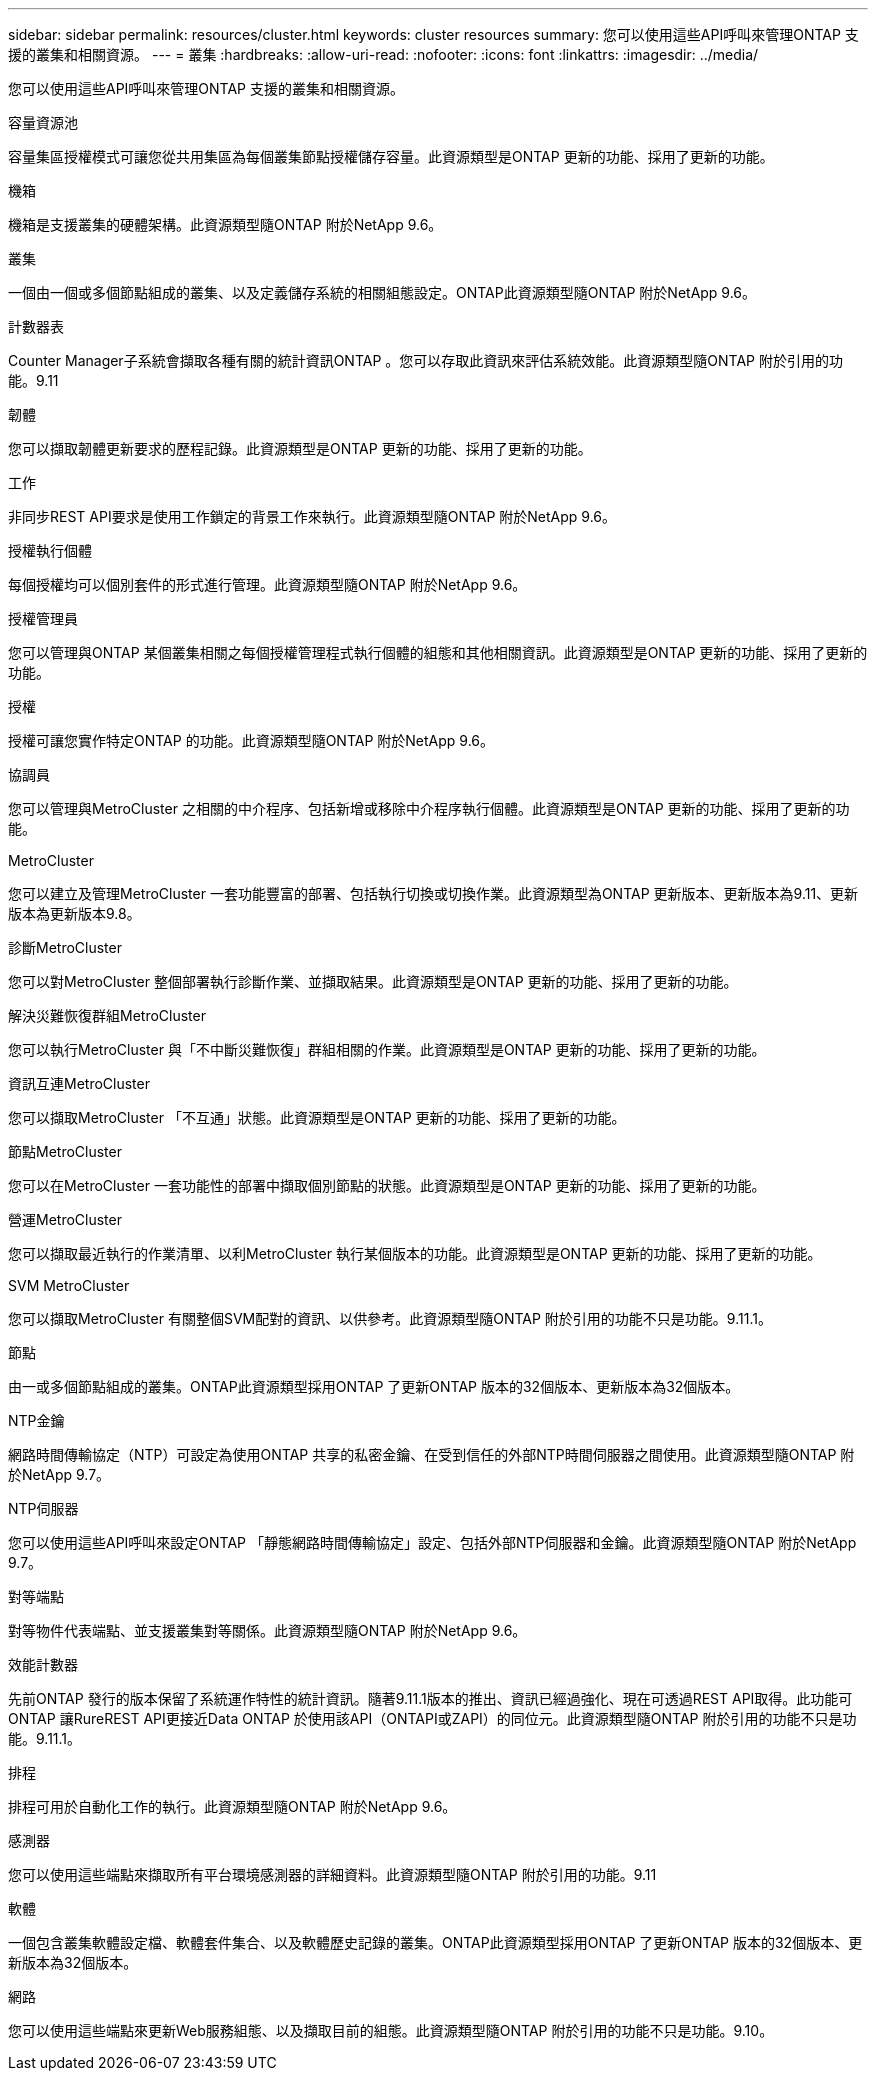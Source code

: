 ---
sidebar: sidebar 
permalink: resources/cluster.html 
keywords: cluster resources 
summary: 您可以使用這些API呼叫來管理ONTAP 支援的叢集和相關資源。 
---
= 叢集
:hardbreaks:
:allow-uri-read: 
:nofooter: 
:icons: font
:linkattrs: 
:imagesdir: ../media/


[role="lead"]
您可以使用這些API呼叫來管理ONTAP 支援的叢集和相關資源。

.容量資源池
容量集區授權模式可讓您從共用集區為每個叢集節點授權儲存容量。此資源類型是ONTAP 更新的功能、採用了更新的功能。

.機箱
機箱是支援叢集的硬體架構。此資源類型隨ONTAP 附於NetApp 9.6。

.叢集
一個由一個或多個節點組成的叢集、以及定義儲存系統的相關組態設定。ONTAP此資源類型隨ONTAP 附於NetApp 9.6。

.計數器表
Counter Manager子系統會擷取各種有關的統計資訊ONTAP 。您可以存取此資訊來評估系統效能。此資源類型隨ONTAP 附於引用的功能。9.11

.韌體
您可以擷取韌體更新要求的歷程記錄。此資源類型是ONTAP 更新的功能、採用了更新的功能。

.工作
非同步REST API要求是使用工作鎖定的背景工作來執行。此資源類型隨ONTAP 附於NetApp 9.6。

.授權執行個體
每個授權均可以個別套件的形式進行管理。此資源類型隨ONTAP 附於NetApp 9.6。

.授權管理員
您可以管理與ONTAP 某個叢集相關之每個授權管理程式執行個體的組態和其他相關資訊。此資源類型是ONTAP 更新的功能、採用了更新的功能。

.授權
授權可讓您實作特定ONTAP 的功能。此資源類型隨ONTAP 附於NetApp 9.6。

.協調員
您可以管理與MetroCluster 之相關的中介程序、包括新增或移除中介程序執行個體。此資源類型是ONTAP 更新的功能、採用了更新的功能。

.MetroCluster
您可以建立及管理MetroCluster 一套功能豐富的部署、包括執行切換或切換作業。此資源類型為ONTAP 更新版本、更新版本為9.11、更新版本為更新版本9.8。

.診斷MetroCluster
您可以對MetroCluster 整個部署執行診斷作業、並擷取結果。此資源類型是ONTAP 更新的功能、採用了更新的功能。

.解決災難恢復群組MetroCluster
您可以執行MetroCluster 與「不中斷災難恢復」群組相關的作業。此資源類型是ONTAP 更新的功能、採用了更新的功能。

.資訊互連MetroCluster
您可以擷取MetroCluster 「不互通」狀態。此資源類型是ONTAP 更新的功能、採用了更新的功能。

.節點MetroCluster
您可以在MetroCluster 一套功能性的部署中擷取個別節點的狀態。此資源類型是ONTAP 更新的功能、採用了更新的功能。

.營運MetroCluster
您可以擷取最近執行的作業清單、以利MetroCluster 執行某個版本的功能。此資源類型是ONTAP 更新的功能、採用了更新的功能。

.SVM MetroCluster
您可以擷取MetroCluster 有關整個SVM配對的資訊、以供參考。此資源類型隨ONTAP 附於引用的功能不只是功能。9.11.1。

.節點
由一或多個節點組成的叢集。ONTAP此資源類型採用ONTAP 了更新ONTAP 版本的32個版本、更新版本為32個版本。

.NTP金鑰
網路時間傳輸協定（NTP）可設定為使用ONTAP 共享的私密金鑰、在受到信任的外部NTP時間伺服器之間使用。此資源類型隨ONTAP 附於NetApp 9.7。

.NTP伺服器
您可以使用這些API呼叫來設定ONTAP 「靜態網路時間傳輸協定」設定、包括外部NTP伺服器和金鑰。此資源類型隨ONTAP 附於NetApp 9.7。

.對等端點
對等物件代表端點、並支援叢集對等關係。此資源類型隨ONTAP 附於NetApp 9.6。

.效能計數器
先前ONTAP 發行的版本保留了系統運作特性的統計資訊。隨著9.11.1版本的推出、資訊已經過強化、現在可透過REST API取得。此功能可ONTAP 讓RureREST API更接近Data ONTAP 於使用該API（ONTAPI或ZAPI）的同位元。此資源類型隨ONTAP 附於引用的功能不只是功能。9.11.1。

.排程
排程可用於自動化工作的執行。此資源類型隨ONTAP 附於NetApp 9.6。

.感測器
您可以使用這些端點來擷取所有平台環境感測器的詳細資料。此資源類型隨ONTAP 附於引用的功能。9.11

.軟體
一個包含叢集軟體設定檔、軟體套件集合、以及軟體歷史記錄的叢集。ONTAP此資源類型採用ONTAP 了更新ONTAP 版本的32個版本、更新版本為32個版本。

.網路
您可以使用這些端點來更新Web服務組態、以及擷取目前的組態。此資源類型隨ONTAP 附於引用的功能不只是功能。9.10。

